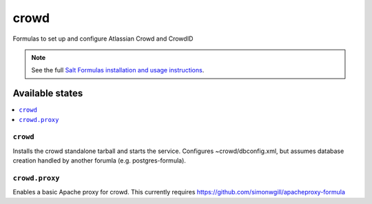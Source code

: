 ======
crowd
======

Formulas to set up and configure Atlassian Crowd and CrowdID

.. note::

    See the full `Salt Formulas installation and usage instructions
    <http://docs.saltstack.com/en/latest/topics/development/conventions/formulas.html>`_.

Available states
================

.. contents::
    :local:

``crowd``
----------

Installs the crowd standalone tarball and starts the service.  Configures
~crowd/dbconfig.xml, but assumes database creation handled by another forumla
(e.g. postgres-formula).  

``crowd.proxy``
------------------

Enables a basic Apache proxy for crowd. This currently requires https://github.com/simonwgill/apacheproxy-formula
